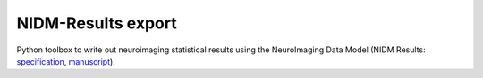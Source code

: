NIDM-Results export
===================

Python toolbox to write out neuroimaging statistical results using the NeuroImaging Data
Model (NIDM Results: `specification`_, `manuscript`_).

.. _specification: http://nidm.nidash.org/specs/nidm-results.html
.. _manuscript: https://dx.doi.org/10.1038/sdata.2016.102
